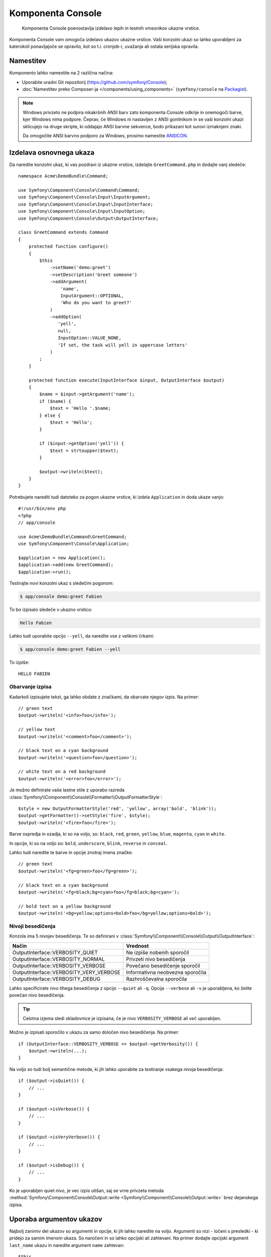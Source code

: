 .. index::
    single: Console; CLI
    single: Components; Console

Komponenta Console
==================

    Komponenta Console poenostavlja izdelavo lepih in testnih vmesnikov ukazne
    vrstice.

Komponenta Console vam omogoča izdelavo ukazov ukazne vrstice. Vaši konzolni
ukazi so lahko uporabljeni za katerokoli ponavljajoče se opravilo, kot so t.i.
cronjob-i, uvažanja ali ostala serijska opravila.

Namestitev
----------

Komponento lahko namestite na 2 različna načina:

* Uporabite uradni Git repozitorij (https://github.com/symfony/Console);
* :doc:`Namestitev preko Composer-ja </components/using_components>` (``symfony/console`` na `Packagist`_).

.. note::

    Windows privzeto ne podpira nikakršnih ANSI barv zato komponenta Console odkrije in
    onemogoči barve, kjer Windows nima podpore. Čeprav, če Windows ni nastavljen
    z ANSI gonilnikom in se vaši konzolni ukazi sklicujejo na druge skripte, ki
    oddajajo ANSI barvne sekvence, bodo prikazani kot surovi izmaknjeni znaki.

    Da omogočite ANSI barvno podporo za Windows, prosimo namestite `ANSICON`_.

Izdelava osnovnega ukaza
------------------------

Da naredite konzolni ukaz, ki vas pozdravi iz ukazne vrstice, izdelajte ``GreetCommand.php``
in dodajte vanj sledeče::

    namespace Acme\DemoBundle\Command;

    use Symfony\Component\Console\Command\Command;
    use Symfony\Component\Console\Input\InputArgument;
    use Symfony\Component\Console\Input\InputInterface;
    use Symfony\Component\Console\Input\InputOption;
    use Symfony\Component\Console\Output\OutputInterface;

    class GreetCommand extends Command
    {
        protected function configure()
        {
            $this
                ->setName('demo:greet')
                ->setDescription('Greet someone')
                ->addArgument(
                    'name',
                    InputArgument::OPTIONAL,
                    'Who do you want to greet?'
                )
                ->addOption(
                   'yell',
                   null,
                   InputOption::VALUE_NONE,
                   'If set, the task will yell in uppercase letters'
                )
            ;
        }

        protected function execute(InputInterface $input, OutputInterface $output)
        {
            $name = $input->getArgument('name');
            if ($name) {
                $text = 'Hello '.$name;
            } else {
                $text = 'Hello';
            }

            if ($input->getOption('yell')) {
                $text = strtoupper($text);
            }

            $output->writeln($text);
        }
    }

Potrebujete narediti tudi datoteko za pogon ukazne vrstice, ki izdela
``Application`` in doda ukaze vanjo::

    #!/usr/bin/env php
    <?php
    // app/console

    use Acme\DemoBundle\Command\GreetCommand;
    use Symfony\Component\Console\Application;

    $application = new Application();
    $application->add(new GreetCommand);
    $application->run();

Testirajte novi konzolni ukaz s sledečim pogonom:

.. code-block:: bash

    $ app/console demo:greet Fabien

To bo izpisalo sledeče v ukazno vrstico:

.. code-block:: text

    Hello Fabien

Lahko tudi uporabite opcijo ``--yell``, da naredite vse z velikimi črkami:

.. code-block:: bash

    $ app/console demo:greet Fabien --yell

To izpiše::

    HELLO FABIEN

.. _components-console-coloring:

Obarvanje izpisa
~~~~~~~~~~~~~~~~

Kadarkoli izpisujete tekst, ga lahko obdate z značkami, da obarvate njegov
izpis. Na primer::

    // green text
    $output->writeln('<info>foo</info>');

    // yellow text
    $output->writeln('<comment>foo</comment>');

    // black text on a cyan background
    $output->writeln('<question>foo</question>');

    // white text on a red background
    $output->writeln('<error>foo</error>');

Je možno definirate vaše lastne stile z uporabo razreda
:class:`Symfony\\Component\\Console\\Formatter\\OutputFormatterStyle`::

    $style = new OutputFormatterStyle('red', 'yellow', array('bold', 'blink'));
    $output->getFormatter()->setStyle('fire', $style);
    $output->writeln('<fire>foo</fire>');

Barve ospredja in ozadja, ki so na voljo, so: ``black``, ``red``, ``green``,
``yellow``, ``blue``, ``magenta``, ``cyan`` in ``white``.

In opcije, ki so na voljo so: ``bold``, ``underscore``, ``blink``, ``reverse`` in ``conceal``.

Lahko tudi naredite te barve in opcije znotraj imena značke::

    // green text
    $output->writeln('<fg=green>foo</fg=green>');

    // black text on a cyan background
    $output->writeln('<fg=black;bg=cyan>foo</fg=black;bg=cyan>');

    // bold text on a yellow background
    $output->writeln('<bg=yellow;options=bold>foo</bg=yellow;options=bold>');

Nivoji besedičenja
~~~~~~~~~~~~~~~~~~

.. versionadded:: 2.3
   ``VERBOSITY_VERY_VERBOSE`` in ``VERBOSITY_DEBUG`` konstanti sta bili predstavljeni v
   verziji 2.3

Konzola ima 5 nivojev besedičenja. Te so definirani v
:class:`Symfony\\Component\\Console\\Output\\OutputInterface`:

=======================================  ==================================
Način                                    Vrednost
=======================================  ==================================
OutputInterface::VERBOSITY_QUIET         Ne izpiše nobenih sporočil
OutputInterface::VERBOSITY_NORMAL        Privzeti nivo besedičenja
OutputInterface::VERBOSITY_VERBOSE       Povečano besedičenje sporočil
OutputInterface::VERBOSITY_VERY_VERBOSE  Informativna neobvezna sporočila
OutputInterface::VERBOSITY_DEBUG         Razhroščevalna sporočila
=======================================  ==================================

Lahko specificirate nivo tihega besedičenja z opcijo ``--quiet`` ali ``-q``.
Opcija ``--verbose`` ali ``-v`` je uporabljena, ko želite povečan nivo
besedičenja.

.. tip::

    Celotna izjema sledi skladovnice je izpisana, če je nivo ``VERBOSITY_VERBOSE``
    ali več uporabljen.

Možno je izpisati sporočilo v ukazu za samo določen nivo besedičenja.
Na primer::

    if (OutputInterface::VERBOSITY_VERBOSE <= $output->getVerbosity()) {
        $output->writeln(...);
    }

.. versionadded:: 2.4
   Metode :method:`Symfony\\Component\Console\\Output\\Output::isQuiet`,
   :method:`Symfony\\Component\Console\\Output\\Output::isVerbose`,
   :method:`Symfony\\Component\Console\\Output\\Output::isVeryVerbose` in
   :method:`Symfony\\Component\Console\\Output\\Output::isDebug`
   so bile predstavljene v verziji 2.4

Na voljo so tudi bolj semantične metode, ki jih lahko uporabite za testiranje
vsakega nivoja besedičenja::

    if ($output->isQuiet()) {
        // ...
    }

    if ($output->isVerbose()) {
        // ...
    }

    if ($output->isVeryVerbose()) {
        // ...
    }

    if ($output->isDebug()) {
        // ...
    }

Ko je uporabljen quiet nivo, je vec izpis utišan, saj se vrne privzeta metoda
:method:`Symfony\Component\Console\Output::write <Symfony\\Component\\Console\\Output::write>`
brez dejanskega izpisa.

Uporaba argumentov ukazov
-------------------------

Najbolj zanimiv del ukazov so argumenti in opcije, ki
jih lahko naredite na voljo. Argumenti so nizi - ločeni s presledki - ki
pridejo za samim imenom ukaza. So naročeni in so lahko opcijski
ali zahtevani. Na primer dodajte opcijski argument ``last_name`` ukazu
in naredite argument ``name`` zahtevan::

    $this
        // ...
        ->addArgument(
            'name',
            InputArgument::REQUIRED,
            'Who do you want to greet?'
        )
        ->addArgument(
            'last_name',
            InputArgument::OPTIONAL,
            'Your last name?'
        );

Sedaj imate dostop do argumenta ``last_name`` v vašem ukazu::

    if ($lastName = $input->getArgument('last_name')) {
        $text .= ' '.$lastName;
    }

Ukaz je lahko uporabljen na katerikoli izmed sledečin načinov:

.. code-block:: bash

    $ app/console demo:greet Fabien
    $ app/console demo:greet Fabien Potencier

Je tudi možno omogočiti, da argument vzame seznam vrednosti (predstavljajte si,
da želite pozdraviti vse vaše prijatelje). Za to mora biti specificiran na koncu
seznama argumentov::

    $this
        // ...
        ->addArgument(
            'names',
            InputArgument::IS_ARRAY,
            'Who do you want to greet (separate multiple names with a space)?'
        );

Da to uporabite, samo specificirajte kakor veliko imen želite:

.. code-block:: bash

    $ app/console demo:greet Fabien Ryan Bernhard

Do argumenta ``names`` lahko dostopate kot polje::

    if ($names = $input->getArgument('names')) {
        $text .= ' '.implode(', ', $names);
    }

Na voljo so 3 variante argumentov, ki jih lahko uporabite:

===========================  ===============================================================================================================
Način                        Vrednost
===========================  ===============================================================================================================
InputArgument::REQUIRED      Argument je zahtevan
InputArgument::OPTIONAL      Argument je opcijski in zato je lahko izpuščen
InputArgument::IS_ARRAY      Argument lahko vsebuje neskončno število argumentov in mora biti uporabljen na koncu seznama argumentov
===========================  ===============================================================================================================

Lahko kombinirate ``IS_ARRAY`` z ``REQUIRED`` in ``OPTIONAL`` takole::

    $this
        // ...
        ->addArgument(
            'names',
            InputArgument::IS_ARRAY | InputArgument::REQUIRED,
            'Who do you want to greet (separate multiple names with a space)?'
        );

Uporaba opcij ukazov
--------------------

Z razliko argumentov, opcije niso sortirane (kar pomeni, da jih lahko specificirate v
kateremkoli redu) in so specificirane z dvema pomišljajema (npr. ``yell`` - lahko tudi
deklarirate eno-črkovno bližnjico, ki jo lahko kličete z enojnim pomišljajem kot npr.
``-y``). Opcije so *vedno* opcijske in so lahko nastavljene, da sprejmejo vrednost
(npr. ``dir=src``) ali poenostavljeno kot logična zastavica brez vrednosti (npr.
``yell``).

.. tip::

    Je tudi možno narediti, da opcija *opcijsko* sprejme vrednost (tako da
    ``--yell`` ali ``yell=loud`` delujeta). Opcije so lahko tudi konfigurirane,
    da sprejmejo polje vrednosti.

Na primer, dodajte novo opcijo ukazu, ki je lahko uporabljena za specifikacijo,
kolikokrat v vrstici bi moralo biti sporočilo izpisano::

    $this
        // ...
        ->addOption(
            'iterations',
            null,
            InputOption::VALUE_REQUIRED,
            'How many times should the message be printed?',
            1
        );

Nadalje uporabite to v ukazu, da izpišete sporočilo večkrat:

.. code-block:: php

    for ($i = 0; $i < $input->getOption('iterations'); $i++) {
        $output->writeln($text);
    }

Sedaj ko poženete opravilo, lahko opcijsko specificirate zastavico
``--iterations``:

.. code-block:: bash

    $ app/console demo:greet Fabien
    $ app/console demo:greet Fabien --iterations=5

Prvi primer se bo izpisal samo enkrat, saj je ``iterations`` prazna in
privzeto ``1`` (zadnji argument ``addOption``). Drugi primer
se bo izpisal petkrat.

Spomnite se, da opcij ne zanima o njihovem redu. Tako da karkoli od sledečega
bo delovalo:

.. code-block:: bash

    $ app/console demo:greet Fabien --iterations=5 --yell
    $ app/console demo:greet Fabien --yell --iterations=5

Na voljo so 4 opcijske variante, ki jih lahko uporabite:

===========================  =====================================================================================
Opcija                       Vrednost
===========================  =====================================================================================
InputOption::VALUE_IS_ARRAY  Ta opcija sprejme več vrednosti (npr. ``--dir=/foo --dir=/bar``)
InputOption::VALUE_NONE      Ne sprejme vnosa za to opcijo (npr. ``--yell``)
InputOption::VALUE_REQUIRED  Ta vrednost je zahtevana (npr. ``--iterations=5``), sama opcija je še vedno opcijska
InputOption::VALUE_OPTIONAL  Ta opcija lahko ali pa tudi nima vrednosti (npr. ``yell`` ali ``yell=loud``)
===========================  =====================================================================================

Lahko kombinirate ``VALUE_IS_ARRAY`` z ``VALUE_REQUIRED`` ali ``VALUE_OPTIONAL`` takole:

.. code-block:: php

    $this
        // ...
        ->addOption(
            'iterations',
            null,
            InputOption::VALUE_REQUIRED | InputOption::VALUE_IS_ARRAY,
            'How many times should the message be printed?',
            1
        );

Pomočniki konzole
-----------------

Konzolna komponenta lahko vsebuje skupek "helper-jev" - različna majhna
orodja, zmožna vam pomagati pri različnih opravilih:

* :doc:`/components/console/helpers/dialoghelper`: interaktivno vprašajte uporabnika za informacijo
* :doc:`/components/console/helpers/formatterhelper`: prilagodite barve izpisa
* :doc:`/components/console/helpers/progresshelper`: prikaže vrstico napredka

Ukazi za testiranje
-------------------

Symfony2 ponuja nekaj orodij, ki vam pomagajo testirati vaše ukaze. Najbolj
uporaben je razred :class:`Symfony\\Component\\Console\\Tester\\CommandTester`.
Uporablja posebne razrede vnosa in izpisa za poenostavitev testiranja brez prave
konzole::

    use Symfony\Component\Console\Application;
    use Symfony\Component\Console\Tester\CommandTester;
    use Acme\DemoBundle\Command\GreetCommand;

    class ListCommandTest extends \PHPUnit_Framework_TestCase
    {
        public function testExecute()
        {
            $application = new Application();
            $application->add(new GreetCommand());

            $command = $application->find('demo:greet');
            $commandTester = new CommandTester($command);
            $commandTester->execute(array('command' => $command->getName()));

            $this->assertRegExp('/.../', $commandTester->getDisplay());

            // ...
        }
    }

Metoda :method:`Symfony\\Component\\Console\\Tester\\CommandTester::getDisplay`
vrne, kar bi bilo prikazano med običajnim klicem iz
konzole.

Lahko testirate pošiljanje argumentov in opcij ukazu z njihovim podajanjem
kot polja metodi :method:`Symfony\\Component\\Console\\Tester\\CommandTester::execute`::

    use Symfony\Component\Console\Application;
    use Symfony\Component\Console\Tester\CommandTester;
    use Acme\DemoBundle\Command\GreetCommand;

    class ListCommandTest extends \PHPUnit_Framework_TestCase
    {
        // ...

        public function testNameIsOutput()
        {
            $application = new Application();
            $application->add(new GreetCommand());

            $command = $application->find('demo:greet');
            $commandTester = new CommandTester($command);
            $commandTester->execute(
                array('command' => $command->getName(), 'name' => 'Fabien')
            );

            $this->assertRegExp('/Fabien/', $commandTester->getDisplay());
        }
    }

.. tip::

    Lahko tudi testirate celotno konzolno aplikacijo z uporabo
    :class:`Symfony\\Component\\Console\\Tester\\ApplicationTester`.

Klic obstoječega ukaza
----------------------

Če je ukaz odvisen od drugega, ki se pred njim poganja, namesto spraševanja
uporabnika, da si zapomne vrstni red izvajanja, ga lahko kličete direktno sami.
To je tudi uporabno, če želite izdelati "meta" ukaz, ki samo požene
skupek drugih ukazov (na primer, vsi ukazi, ki potrebujejo biti pognani, ko
se koda projekta spremeni na produkcijskih strežnikih: čiščenje predpomnilnika,
generacija Doctrine2 proksijev, odlaganje Assetic sredstev, ...).

Klicanje ukaza iz drugega je enostavno::

    protected function execute(InputInterface $input, OutputInterface $output)
    {
        $command = $this->getApplication()->find('demo:greet');

        $arguments = array(
            'command' => 'demo:greet',
            'name'    => 'Fabien',
            '--yell'  => true,
        );

        $input = new ArrayInput($arguments);
        $returnCode = $command->run($input, $output);

        // ...
    }

Najprej najdete (:method:`Symfony\\Component\\Console\\Application::find`
ukaz, ki ga želite izvesti s podajanjem imena ukaza.

Potem potrebujete izdelati nov
:class:`Symfony\\Component\\Console\\Input\\ArrayInput` z argumenti in
opcijami, ki jih želite podati ukazu.

Na koncu, klicanje metode ``run()`` dejanstko izvede ukaz in
vrne vrnjeno kodo iz ukaza (vrnjena vrednost iz ukazne metode
``execute()``).

.. note::

    Večino časa, klicanje ukaza iz kode, ki se ne izvaja na
    ukazni vrstici ni dobra ideja iz večih razlogov. Najprej, izpis ukaza
    je optimiziran za konzolo. Vendar bolj pomembno, lahko razmišljate
    o ukazu, da je kot krmilnik; moral bi uporabljati model, da nekaj naredi
    in prikaže povratne informacije uporabniku. Torej namesto klicanja ukaza
    iz spletna, ponovno faktorirajte vašo kodo in premaknite logiko v nov
    razred.

Načite se več!
--------------

* :doc:`/components/console/usage`
* :doc:`/components/console/single_command_tool`

.. _Packagist: https://packagist.org/packages/symfony/console
.. _ANSICON: https://github.com/adoxa/ansicon/downloads
